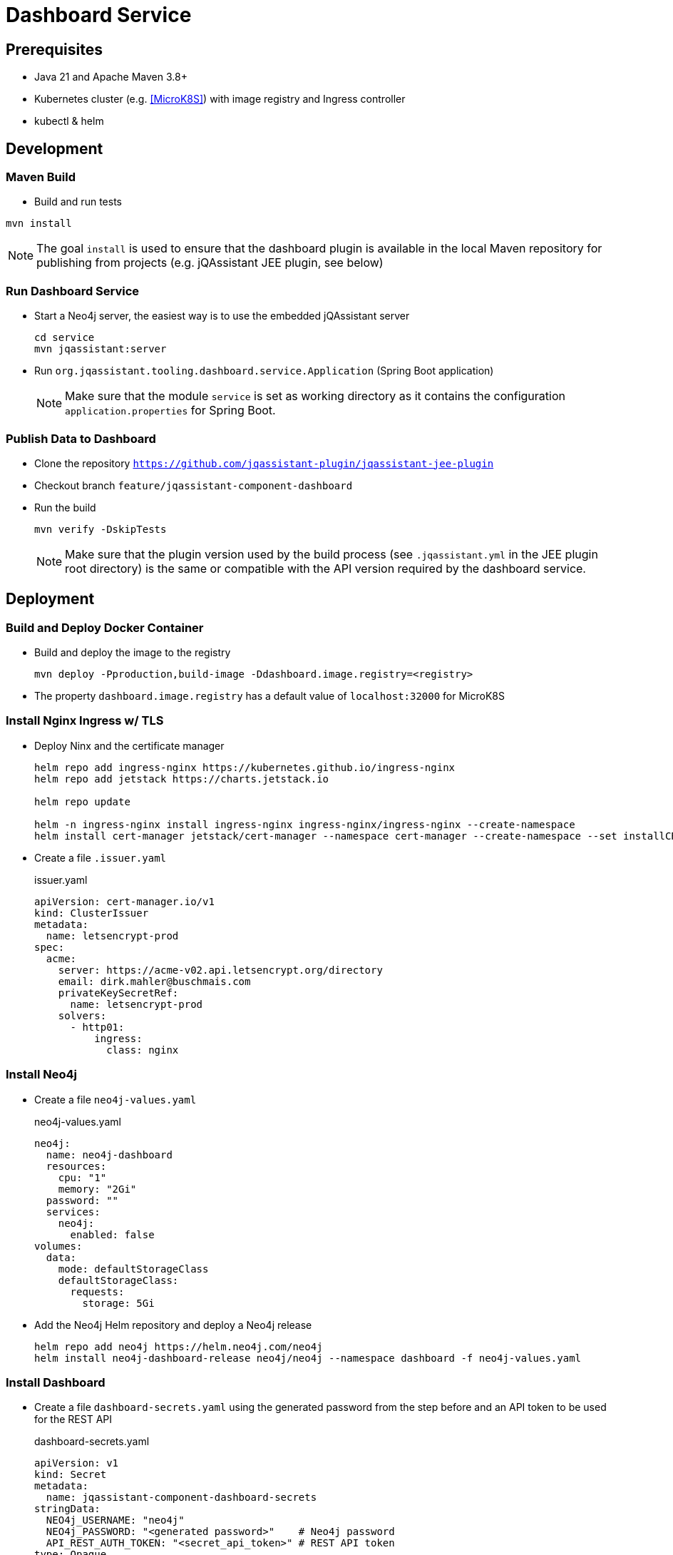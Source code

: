 = Dashboard Service

== Prerequisites

- Java 21 and Apache Maven 3.8+
- Kubernetes cluster (e.g. <<MicroK8S>>) with image registry and Ingress controller
- kubectl & helm

== Development

=== Maven Build

- Build and run tests
----
mvn install
----

NOTE: The goal `install` is used to ensure that the dashboard plugin is available in the local Maven repository for publishing from projects (e.g. jQAssistant JEE plugin, see below)

=== Run Dashboard Service

- Start a Neo4j server, the easiest way is to use the embedded jQAssistant server
+
----
cd service
mvn jqassistant:server
----
- Run `org.jqassistant.tooling.dashboard.service.Application` (Spring Boot application)
+
NOTE: Make sure that the module `service` is set as working directory as it contains the configuration `application.properties` for Spring Boot.

=== Publish Data to Dashboard

- Clone the repository `https://github.com/jqassistant-plugin/jqassistant-jee-plugin`
- Checkout branch `feature/jqassistant-component-dashboard`
- Run the build
+
----
mvn verify -DskipTests
----
+
NOTE: Make sure that the plugin version used by the build process (see `.jqassistant.yml` in the JEE plugin root directory)
is the same or compatible with the API version required by the dashboard service.

== Deployment

=== Build and Deploy Docker Container

- Build and deploy the image to the registry
+
[source,bash]
----
mvn deploy -Pproduction,build-image -Ddashboard.image.registry=<registry>
----
- The property `dashboard.image.registry` has a default value of `localhost:32000` for MicroK8S


=== Install Nginx Ingress w/ TLS

- Deploy Ninx and the certificate manager
+
[source,bash]
----
helm repo add ingress-nginx https://kubernetes.github.io/ingress-nginx
helm repo add jetstack https://charts.jetstack.io

helm repo update

helm -n ingress-nginx install ingress-nginx ingress-nginx/ingress-nginx --create-namespace
helm install cert-manager jetstack/cert-manager --namespace cert-manager --create-namespace --set installCRDs=true
----
- Create a file `.issuer.yaml`
+
.issuer.yaml
[source,yaml]
----
apiVersion: cert-manager.io/v1
kind: ClusterIssuer
metadata:
  name: letsencrypt-prod
spec:
  acme:
    server: https://acme-v02.api.letsencrypt.org/directory
    email: dirk.mahler@buschmais.com
    privateKeySecretRef:
      name: letsencrypt-prod
    solvers:
      - http01:
          ingress:
            class: nginx
----

=== Install Neo4j

- Create a file `neo4j-values.yaml`
+
.neo4j-values.yaml
[source,yaml]
----
neo4j:
  name: neo4j-dashboard
  resources:
    cpu: "1"
    memory: "2Gi"
  password: ""
  services:
    neo4j:
      enabled: false
volumes:
  data:
    mode: defaultStorageClass
    defaultStorageClass:
      requests:
        storage: 5Gi
----
- Add the Neo4j Helm repository and deploy a Neo4j release
+
[source,bash]
----
helm repo add neo4j https://helm.neo4j.com/neo4j
helm install neo4j-dashboard-release neo4j/neo4j --namespace dashboard -f neo4j-values.yaml
----

=== Install Dashboard

- Create a file `dashboard-secrets.yaml` using the generated password from the step before and an API token to be used for the REST API
+
.dashboard-secrets.yaml
[source,yaml]
----
apiVersion: v1
kind: Secret
metadata:
  name: jqassistant-component-dashboard-secrets
stringData:
  NEO4j_USERNAME: "neo4j"
  NEO4j_PASSWORD: "<generated password>"    # Neo4j password
  API_REST_AUTH_TOKEN: "<secret_api_token>" # REST API token
type: Opaque
----
- Deploy the secrets
+
[source,bash]
----
kubectl deploy -f dashboard-secrets.yaml
----
- Create a file `dashboard-values.yaml`
+
.dashboard-values.yaml
[source,yaml]
----
replicaCount: 1

image:
  repository: <registry>/dashboard/jqassistant-component-dashboard
  tag: latest
  pullPolicy: Always

imagePullSecrets:
  - name: regcred # Credentials to be used for accessing the image registry

service:
  type: ClusterIP
  port: 8080
  neo4j:
    url: neo4j://neo4j-release.dashboard.svc.cluster.local:7687 # The Neo4j service URL (displayed after installation of the Neo4j release using Helm)
  secrets: jqassistant-component-dashboard-secrets

ingress:
  enabled: true
  className: "nginx"
  annotations:
    cert-manager.io/cluster-issuer: "letsencrypt-prod"
  hosts:
    - host: <DNS name>
      paths:
        - path: /
          pathType: Prefix
  tls:
    - hosts:
        - <DNS name>
      secretName: jqassistant-component-dashboard-tls
----
- Deploy the dashboard
+
[source,bash]
----
helm install dashboard-release ../../service/src/main/helm/jqassistant-component-dashboard/ -f dashboard-values.yaml
----

=== MicroK8S & Skaffold

- Ubuntu 24.10
- Install podman & microk8s
- Install skaffold (see https://skaffold.dev/docs/install/#standalone-binary)
- Add an entry in `/etc/containers/registries.conf.d/` to allow an insecure registry:
+
./etc/containers/registries.conf.d/localhost.conf
----
[[registry]]
location = "localhost:32000"
insecure = true
----
- Add the following entry to `~/.profile`:
+
[source,bash]
----
export DOCKER_HOST="DOCKER_HOST=unix://$XDG_RUNTIME_DIR/podman/podman.sock"
----
- Enable MicroK8S service:
+
[source,bash]
----
sudo microk8s enable registry
sudo microk8s enable dashboard
sudo microk8s enable storage
sudo microk8s kubectl describe secret -n kube-system microk8s-dashboard-token

snap install kubectl --classic

sudo microk8s refresh-certs -e ca.crt
sudo microk8s config > ~/.kube/config

skaffold dev
----
